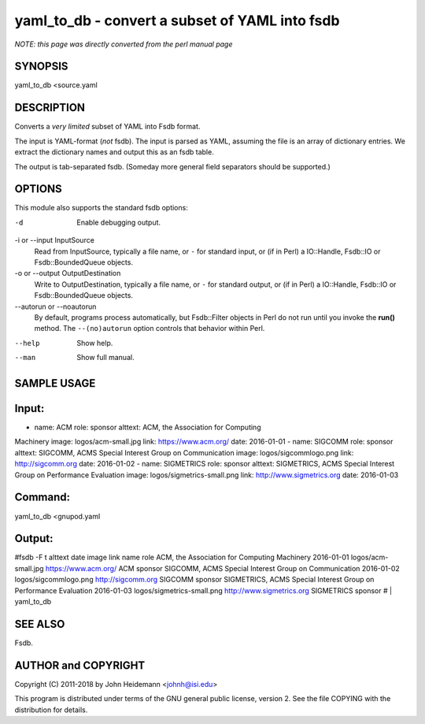 yaml_to_db - convert a subset of YAML into fsdb
======================================================================

*NOTE: this page was directly converted from the perl manual page*

SYNOPSIS
--------

yaml_to_db <source.yaml

DESCRIPTION
-----------

Converts a *very limited* subset of YAML into Fsdb format.

The input is YAML-format (*not* fsdb). The input is parsed as YAML,
assuming the file is an array of dictionary entries. We extract the
dictionary names and output this as an fsdb table.

The output is tab-separated fsdb. (Someday more general field separators
should be supported.)

OPTIONS
-------

This module also supports the standard fsdb options:

-d
   Enable debugging output.

-i or --input InputSource
   Read from InputSource, typically a file name, or ``-`` for standard
   input, or (if in Perl) a IO::Handle, Fsdb::IO or Fsdb::BoundedQueue
   objects.

-o or --output OutputDestination
   Write to OutputDestination, typically a file name, or ``-`` for
   standard output, or (if in Perl) a IO::Handle, Fsdb::IO or
   Fsdb::BoundedQueue objects.

--autorun or --noautorun
   By default, programs process automatically, but Fsdb::Filter objects
   in Perl do not run until you invoke the **run()** method. The
   ``--(no)autorun`` option controls that behavior within Perl.

--help
   Show help.

--man
   Show full manual.

SAMPLE USAGE
------------

Input:
------

- name: ACM role: sponsor alttext: ACM, the Association for Computing
Machinery image: logos/acm-small.jpg link: https://www.acm.org/ date:
2016-01-01 - name: SIGCOMM role: sponsor alttext: SIGCOMM, ACMS Special
Interest Group on Communication image: logos/sigcommlogo.png link:
http://sigcomm.org date: 2016-01-02 - name: SIGMETRICS role: sponsor
alttext: SIGMETRICS, ACMS Special Interest Group on Performance
Evaluation image: logos/sigmetrics-small.png link:
http://www.sigmetrics.org date: 2016-01-03

Command:
--------

yaml_to_db <gnupod.yaml

Output:
-------

#fsdb -F t alttext date image link name role ACM, the Association for
Computing Machinery 2016-01-01 logos/acm-small.jpg https://www.acm.org/
ACM sponsor SIGCOMM, ACMS Special Interest Group on Communication
2016-01-02 logos/sigcommlogo.png http://sigcomm.org SIGCOMM sponsor
SIGMETRICS, ACMS Special Interest Group on Performance Evaluation
2016-01-03 logos/sigmetrics-small.png http://www.sigmetrics.org
SIGMETRICS sponsor # \| yaml_to_db

SEE ALSO
--------

Fsdb.

AUTHOR and COPYRIGHT
--------------------

Copyright (C) 2011-2018 by John Heidemann <johnh@isi.edu>

This program is distributed under terms of the GNU general public
license, version 2. See the file COPYING with the distribution for
details.

